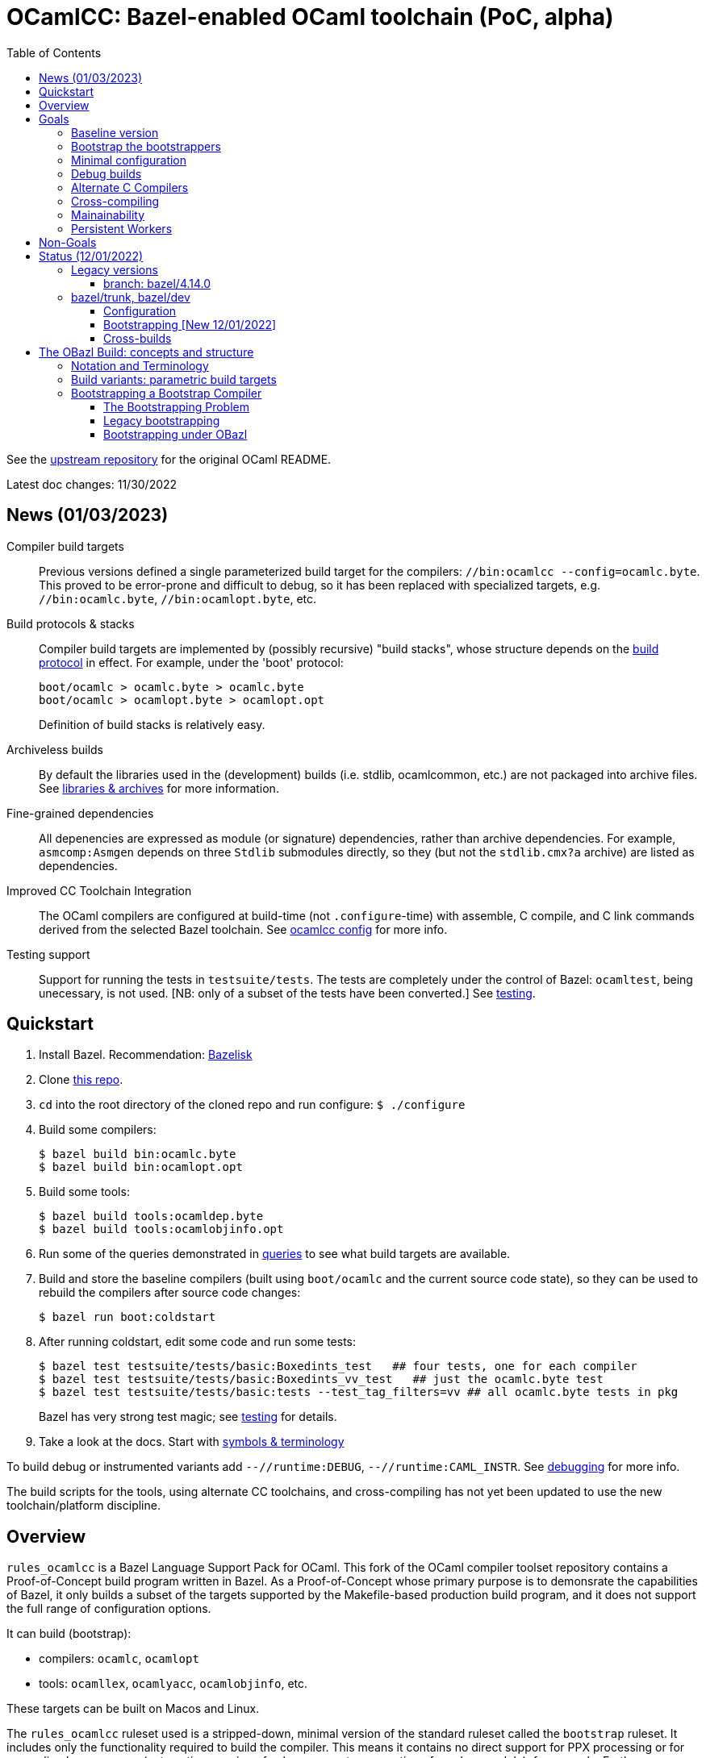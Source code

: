 = OCamlCC:  Bazel-enabled OCaml toolchain (PoC, alpha)
:toc: auto
:toclevels: 3

See the link:https://github.com/ocaml/ocaml[upstream repository] for the original OCaml README.

Latest doc changes: 11/30/2022

== News (01/03/2023)

Compiler build targets::
Previous versions defined a single parameterized build target for
  the compilers: `//bin:ocamlcc --config=ocamlc.byte`. This proved to
  be error-prone and difficult to debug, so it has been replaced with
  specialized targets, e.g. `//bin:ocamlc.byte`,
  `//bin:ocamlopt.byte`, etc.

Build protocols & stacks::
Compiler build targets are implemented by (possibly recursive)
  "build stacks", whose structure depends on the
  link:build_protocols.adoc[build protocol] in effect. For example,
  under the 'boot' protocol:
+
    boot/ocamlc > ocamlc.byte > ocamlc.byte
    boot/ocamlc > ocamlopt.byte > ocamlopt.opt
+
Definition of build stacks is relatively easy.

Archiveless builds:: By default the libraries used in the
(development) builds (i.e. stdlib, ocamlcommon, etc.) are not packaged
into archive files. See link:bzl/docs/libraries.adoc[libraries &
archives] for more information.

Fine-grained dependencies:: All depenencies are expressed as module
(or signature) dependencies, rather than archive dependencies. For
example, `asmcomp:Asmgen` depends on three `Stdlib` submodules
directly, so they (but not the `stdlib.cmx?a` archive) are listed as
dependencies.

Improved CC Toolchain Integration:: The OCaml compilers are configured
at build-time (not `.configure`-time) with assemble, C compile, and C
link commands derived from the selected Bazel toolchain. See
link:bzl/docs/ocaml_cc_config.adoc[ocamlcc config] for more info.

Testing support:: Support for running the tests in `testsuite/tests`.
The tests are completely under the control of Bazel: `ocamltest`,
being unecessary, is not used. [NB: only of a subset of the tests have
been converted.]  See link:bzl/docs/testing.adoc[testing].

== Quickstart

1. Install Bazel.  Recommendation: link:https://github.com/bazelbuild/bazelisk[Bazelisk]

2. Clone link:https://github.com/obazl-repository/ocaml[this repo].

3. `cd` into the root directory of the cloned repo and run configure: `$ ./configure`

4. Build some compilers:

  $ bazel build bin:ocamlc.byte
  $ bazel build bin:ocamlopt.opt

5. Build some tools:

  $ bazel build tools:ocamldep.byte
  $ bazel build tools:ocamlobjinfo.opt

5. Run some of the queries demonstrated in
link:bzl/docs/queries.adoc[queries] to see what build targets are
available.

6. Build and store the baseline compilers (built using `boot/ocamlc`
and the current source code state), so they can be used to rebuild the
compilers after source code changes:

    $ bazel run boot:coldstart

7. After running coldstart, edit some code and run some tests:

    $ bazel test testsuite/tests/basic:Boxedints_test   ## four tests, one for each compiler
    $ bazel test testsuite/tests/basic:Boxedints_vv_test   ## just the ocamlc.byte test
    $ bazel test testsuite/tests/basic:tests --test_tag_filters=vv ## all ocamlc.byte tests in pkg
+
Bazel has very strong test magic; see link:bzl/docs/testing.adoc[testing] for details.

8.  Take a look at the docs.  Start with link:bzl/docs/terminology[symbols & terminology]

To build debug or instrumented variants add `--//runtime:DEBUG`,
`--//runtime:CAML_INSTR`. See link:bzl/docs/debugging.adoc[debugging]
for more info.

The build scripts for the tools, using alternate CC toolchains, and
cross-compiling has not yet been updated to use the new toolchain/platform discipline.


== Overview

`rules_ocamlcc` is a Bazel Language Support Pack for OCaml. This fork
of the OCaml compiler toolset repository contains a Proof-of-Concept
build program written in Bazel. As a Proof-of-Concept whose primary
purpose is to demonsrate the capabilities of Bazel, it only builds a
subset of the targets supported by the Makefile-based production build
program, and it does not support the full range of configuration
options.

It can build (bootstrap):

* compilers: `ocamlc`, `ocamlopt`
* tools: `ocamllex`, `ocamlyacc`, `ocamlobjinfo`, etc.

These targets can be built on Macos and Linux.

The `rules_ocamlcc`  ruleset used is a stripped-down, minimal version of the
standard ruleset called the `bootstrap` ruleset. It includes only the
functionality required to build the compiler. This means it contains
no direct support for PPX processing or for generalized namespaces
(automatic renaming of subcomponents, generation of resolver module),
for example. Furthermore, since the bootstrap ruleset is intended
solely for the purpose of bootstrapping the OCaml compilers and tools,
it is included in this repository (i.e. is not downloaded as an
external repository.)

More detailed documentation is in link:bzl/docs[bzl/docs].

Why use a minimal ruleset? Several reasons. Bootstrapping requires
some special support that is never needed for ordinary OCaml builds,
so we do not want to add that overhead to the standard ruleset. The
bootstrap ruleset is easy to understand and modify, so it serves as a
useful intro to the standard OBazl ruleset.

The build structure of the compilers is actually fairly
straightforward, in most places. It uses only one namespace (what Dune
calls a "wrapped" library), the Standard Library, whose resolver (or
"mapping") module is hand-coded. The bootstrapping process is a little
more complicated, but understandable. The most complicated part is
probably the preprocessing; but even the more complicated bits of
preprocessing are handled fairly easily by standard Bazel facilities.
It involves C interfacing. All of this makes this a useful starting
point for people interested in learning how to build OCaml software
using Obazl.


link:https://obazl.github.io/docs_obazl/[The OBazl Toolsuite] - outdated but still useful.


== Goals

=== Baseline version

The minimal Bazel build program needed to produce usable versions of the core compilers and tools.

The Big Four compilers: `ocamlc.byte`, `ocamlc.opt`, `ocamlopt.byte`, `ocamlopt.opt`.

Core tools: bytecode and native versions of: `ocamllex`, `ocamlyacc`, `ocamlobjinfo`, etc.

=== Bootstrap the bootstrappers

Build new versions of the precompiled bootstrap tools (`ocamlc` and
`ocamllex`) that come with the distribution.


=== Minimal configuration

Configuration is the most complex part of the build. The legacy build
system (Makefiles) supports many configuration options. The initial
goal is to support the minimum configuration options required to build
baseline versions of the compilers and tools.

Configuration involves:

* Auto-detected feature options set by `./configure` by interrogating
  the system. This usually results in setting `#define` macros or `-D`
  build flags in source files or headers; e.g.
+
    #define HAS_MACH_ABSOLUTE_TIME 1      #  in runtime/caml/s.h
    let ocamlc_cppflags = "-D_FILE_OFFSET_BITS=64 "  # in utils/config_ml.generated
+
* User-controllable configuration options exposed by `./configure`, e.g.
+
    --disable-debug-runtime
+
* User-controllable build options - arguments or env variables passed
  to `make`; e.g. `CC`, `CFLAGS`, etc. Many such make/compiler/linker
  variables are set to default values by `./configure`.

The OBazl rules always set such configuration items to default values.

In general configuration management under Bazel is very different (and
much easier) than it is with configure/make. I don't have detailed
documentation yet, but you can find lots of notes in link:bzl/docs[bzl/docs].

=== Debug builds

Support for link:https://github.com/google/sanitizers[sanitized]
builds of the C runtimes is a goal, but not a requirement.

=== Alternate C Compilers

Support for
link:https://sr.ht/~motiejus/bazel-zig-cc/[Zig] and link:https://github.com/grailbio/bazel-toolchain[LLVM].

=== Cross-compiling

Bazel has excellent support for cross-compilation via link:https://bazel.build/extending/platforms[platforms] and link:https://bazel.build/extending/toolchains[toolchains]; for an overview see link:https://bazel.build/concepts/platforms[Building with platforms].

Goal: cross-compile non-cross-compilers. For example, to build, on an
x86 Mac, an arm Mac compiler, an x86 Linux compiler, an arm Linux compiler, etc.

Goal: cross-compile cross-compilers. For example, to build,
on an x86 Mac, a Linux x86 -> Linux arm OCaml compiler.

=== Mainainability

Eventually the code will be simplified and easy to read.

=== Persistent Workers

Bazel supports link:https://bazel.build/remote/persistent[persistent
workers] - tools that effectively run as service providers. Without
persistent workers, the compiler must startup, run, and shutdown once
for each file it compiles. With a persistent worker, the compiler
starts up once and stays loaded; clients then pass it source files to
compile.

Implementing OCaml compilers as persistent workers is really a
separate project, but I list it here as a general goal anyway.


== Non-Goals

* Configuration completeness: it is not a goal to support all configuration
settings supported by the legacy build system. That is, it is not a
goal to expose such settings as user-controllable build options.
+
For example, here are some settings supported by `./configure` that will not be exposed:
+
** `--disable-str-lib`
** `--disable-unix-lib`* `
** `--enable-frame-pointers`
** `--disable-cfi`
** etc.
+
Bazel is certainly capable of supporting such options, but for the
baseline version it is not a goal to do so.
+

* Documentation builds.

* Simultaneous builds of multiple variants. The legacy build system
  builds `ocamlrun`, `ocamlrund`, as well as bytecode and native
  variants of the compilers and tools.  OBazl builds one thing at a time.  See below, <<parameterized_build_targets>>.

* OPAM support

* Distribution: packaging builds for distribution is not a goal. No
point in supporting release builds unless and until the maintainers
decide they want to use Bazel in production. Such packaging logic is
generally not included in Bazel language rules, whose job is solely to
build things. Instead it is provided by separate rulesets such as:
+
** link:https://github.com/bazelbuild/rules_pkg[rules_pkg]
** link:https://github.com/vaticle/bazel-distribution[bazel-distribution]

== Status  (12/01/2022)

=== Legacy versions

The OBazl code suffices to build some earlier versions, e.g. 4.14.0,
5.0. Work is underway to upgrade it to support the latest version
(5.1.x).  The 5.1.x code has a lot of changes that I do not plan to backport.

IMPORTANT: The code does not yet support the "fixpoint" build
expressed by the Makefiles. Instead it uses "stages": the bootstrap
compiler (the precompiled `ocamlc` that comes with the distribution)
is used to build the stage1 `ocamlc`, which is used to build the
stage2 `ocamlc`.  This mechanism is still under development.

==== branch: bazel/4.14.0

All the compilers and tools build.

=== bazel/trunk, bazel/dev

The main branch of this repository is `bazel/trunk`; it tracks the
`trunk` branch of the upstream repository (and so may be outdated at
any given point in time).

The `bazel/dev` is where development happens.


==== Configuration

The Bazel build program supports command-line options to control:

* Platform-based toolchain selection - see link:bzl/docs/toolchains.adoc[toolchains] for more information
* Build subvariants - standard, debug, and instrumented builds - see link:bzl/docs/build_variants.adoc[build_variants]
* Debugging profiles. Debugging configuration is rather involved,
  since the C runtimes and the OCaml tools can be debugged separately.
  Furthermore, there are two kinds of debugging: one involves building
  with `-g` and use of the debugger, and other (for C) involves
  setting preproccessor macros (typically `-DDEBUG`) whether or not
  `-g` is used. The Bazel build program affords fine-grained control
  of debug profiles - see link:bzl/docs/debugging.adoc[debugging] for details.
* Compile/link flags - by default, bootstrapping builds use flags like
  `-nostdlib`, `-use-prims`, `-principal`, etc. These are globally
  controllable. For example during development one might want to use
  `-no-principal`, or use a customize `primitives` file. These
  configurations can be set on the command line (or via `.bazelrc`).
  See link:bzl/docs/configuration.adoc[configuration] for more
  information.
* Build structure configuration. For lack of a better term. For
  example, configuration setting `--//config:sig_src` (subject to
  renaming) can be used to control whether or not `.mli` files are
  separately compiled, if the build targets are configured to use it.  For an example see target link:https://github.com/obazl-repository/ocaml/blob/1cef348aa2fd3536883169ad8b371d5c36870736/stdlib/BUILD.bazel#L2320-L2328[Stdlib.Weak].

==== Bootstrapping [New 12/01/2022]

The legacy makefile-based build defines multiple targets, one for each
of the Big Four compilers, and more for variants.

The Bazel build has a single compiler target, `//bin:ocamlcc`. Build
variants are selected by passing arguments controlling build and
target platforms and some other build parameters, as noted above in
the Quickstart section.

Building proceeds in stages. The first ("boot") stage uses the
precompiled compiler (`boot/ocamlc`) to build a new `ocamlc.byte`. The
next stage uses the new compiler to build `ocamlopt.byte`. If the
ultimate target is a native compiler, then there is a third stage that
uses the new `ocamlopt.byte` to build either `ocamlc.opt` or
`ocamlopt.opt`.

Each stage is built from the previous stage.

==== Cross-builds

NOTE: 12/01/2022: Cross-compiling has not yet been adapted to use the new bootstrapping discipline.

Cross-compilation of the runtimes works: you can build a Linux x86_64
runtime on a MacOS x86_64 build host, for example. Cross-compilation
of the OCaml tools is currently limited to what can be produced by the
`vm>vm` bootstrap compiler, i.e. `ocamlopt.byte`, which runs on the VM
and emits native code. But support for variants of `ocamlopt.byte`
targeting different native platforms is not yet supported. Only the
variant targeting the local native platform is supported.

For more information see link:bzl/docs/cross_compilation.adoc[bzl/docs/cross_compilation.adoc]



== The OBazl Build: concepts and structure

WARNING: You must run `./configure` before running Bazel builds.

Just some notes to help the reader of the code:

=== Notation and Terminology

12/01/2022: obsolete terminology, see instead
link:bzl/docs/platforms.adoc[platforms]

* *bootstrap compiler* (aka boot compiler) - the precompiled `ocamlc`
  compiler that comes with the distribution, or one produced by the
  bootstrap build described below. A bootstrap compiler is "vanilla",
  with a fixed, minimal configuration. Bootstrap compilers are used to
   compile local compilers.

* *local compiler* - a compiler produced by the bootstrap compiler. May have a custom configuration.
+
NOTE: the distinction between bootstrap and local compilers gives us
two distinct build protocols.
+
* *baseline environment* - the bootstrap compiler plus the initial
   build of the (unedited sources of) the runtime libs and programs
   (e.g. ocamlrun, ocamllex), plus the initial build of the stdlib.
   The legacy build system keeps all this sequestered by copying it
   into `boot/`. Everything except the bootstrap compiler, is built by
   the bootstrap compiler, so its bytecode is interpretable by the
   initial build of the runtime. I.e anything the bootstrap compiler
   builds must be interpreted by the initial build of `ocamlrun`.

* *compiler types* - notation: `(platform>platform)`

  ** platforms: `vm`, `sys` (native arch of the local machine), or a
     specific architecture name, e.g. `amd64`, `arm`.

  ** OCaml provides four compiler types:

    *** `(vm>vm)` - `ocamlc.byte`
    *** `(sys>vm)` - `ocamlc.opt`
    *** `(sys>sys)` - `ocamlopt.opt`
    *** `(vm>sys)`     - `ocamlopt.byte`


=== Build variants: parametric build targets [[parameterized_build_targets]]

The legacy build system defines a different build target for each
compiler type: `ocamlc.byte`, `ocamlc.opt`, `ocamlopt.byte`, and
`ocamlopt.opt`, and similarly for other tools. The Bazel program
treats these as build variants of a single target: `//bin:ocamlcc`.
The variant built is controlled by configuration settings that may be
passed on the command line or saved in a `.bazelrc` file.

The runtimes also come in variants: standard, debug, and instrumented.
Each gets a separate build target in the legacy system, and has a
separate name (`ocamlrun`, `ocamlrund`, `ocamlruni` etc.). Bazel
treats these too as variants of a parameterized build target. For
example, passing `--//runtime:instr` tells Bazel to build
the instrumented variant of the runtime (i.e. `ocamlruni`)

A consequence of this approach is that different variants are not
distinguished by name; for example the debug runtime would be
`ocamlrun` built with debugging enabled, not `ocamlrund`. This should
be fine during development, where there is no point in building a
variant you do not plan to use. For distribution, this would require
that the distribution build include logic to build and rename all
required variants. Since Bazel is designed for scriptability this
should not be a problem.

Simultaneous building of multiple variants can be done, but it is not
a goal for the baseline build program.


For example:

* `runtime/libcamlrun.a`
* `runtime/libcamlrund.a`
* `runtime/libcamlruni.a`
* `runtime/libcamlrun_pic.a`
* `runtime/libcamlrun_shared.a`

NOTE: below we use `libcamlrun*.a` to indicate any of the variants.

In this case OBazl instead defines a single target,
`//runtime:camlrun`, controlled by a set of build arguments. For
example, to build a debug version of `libocamlrun.a`:

```
    $ bazel build runtime:camlrun --//runtime:DEBUG
```

To build an instrumented version:

```
    $ bazel build runtime:camlrun --//runtime:INSTRUMENT
```

NOTE: the current OBazl version does not provide a means of specifying
some build variations, e.g. .pic or shared.

=== Bootstrapping a Bootstrap Compiler [[bootstrapp]]

==== The Bootstrapping Problem


To build a new bootstrap compiler.

In a nutshell:

1. Use the old bootstrap compiler to:
  ** build a new vm runtime lib (`libcamlrun*.a`) and link it into `boot/`
  ** build a new runtime pgm (ocamlrun) and copy it to `boot/`
  ** build a new stdlib copy the files to `boot/`
+
This gives us a `boot` directory containing the "old" compiler, runtime, and stdlib.
+
2. Then build all the other stuff, using the old runtime, compiler and stdlib
+
The new compiler is `./ocamlc`. It was emitted by the bootstrap
  compiler, so it must be run by `boot/ocamlrun`. But it emits
  bytecode for `runtime/ocamlrun`, so any program it compiles must be
  run by `runtime/ocamlrun`.
+
The distinction between `boot/ocamlrun` and `runtime/ocamlrun` is
essential, since the new boot compiler may involve changes to the
runtime. This might involve changes in the way the interpreter works,
so there would be changes in the C code in `runtime` as well as
changes in the OCaml sources of the compiler - for example, in the OCaml
code in `bytecomp` responsible for emitting bytecode.

The initial (coldstart) build of `ocamlrun` interprets bytecode
emitted by `boot/ocamlc`. If we change the runtime we do not want to
copy it into `boot/` since we need that "old" runtime to interpret
what the boot compiler emits - and we'll need that to run the new
`ocamlc`, which will be built by the old bootstrap compiler. So we
leave it in `runtime`. We then use the boot compiler to build a
new version of `ocamlc`. This version, presumably, is designed to emit
bytecode for the new runtime.  Obviously we do not want to copy it into `boot`.

 So `boot/ocamlrun` was built by the
bootstrap compiler, and interprets bytecode emitted by
+
2. Edit the code, building `coreall`to rebuild the runtime, compiler, tools, etc.
3. Once the code is good, build a new bootstrap compile by
  * 

But once we're sure our new version of `ocamlc` works, we will copy it into
`boot`, overwriting the old version.

==== Legacy bootstrapping

===== coldstart

Targets are `world` and `world.opt`.  Here we address only the former.

```
world: coldstart
	$(MAKE) all
```

```
COLDSTART:
	$(MAKE) runtime-all
	$(MAKE) -C stdlib \
	  OCAMLRUN='$$(ROOTDIR)/runtime/ocamlrun$(EXE)' \
	  CAMLC='$$(BOOT_OCAMLC) $(USE_RUNTIME_PRIMS)' all
	rm -f boot/ocamlrun$(EXE)
	cp runtime/ocamlrun$(EXE) boot/ocamlrun$(EXE)
	cd boot; rm -f $(LIBFILES)
	cd stdlib; cp $(LIBFILES) ../boot
	cd boot; $(LN) ../runtime/libcamlrun.$(A) .
```

Target `coldstart` expresses the initial step of any build (bootstrap or local):

1. Build all vm runtime variants (libocamlrun*.a, ocamlrun*.a plus a few other pieces)
2. Build all stdlib targets (using newly build runtime/ocamlrun and boot/ocamlc)
3. Delete any previously built `boot/ocamlrun`
4. Copy `runtime/ocamlrun` to `boot/ocamlrun`
5. Copy the stdlib files to `boot/`
6. link newly built vm runtime lib variant (`libcamlrun*.a`) into `boot/`

The result is a `boot` directory containing the "old" (i.e. bootstrap)
compiler `boot/ocamlc` plus newly a built vm runtime and stdlib.

The build then proceeds with `make all`, which builds the following:

1. Link `runtime/libcamlrun*.a` into  `stlib/`  (why?)
  ** NB: `stdlib/header.c` is "The launcher for bytecode executables
     (if #! is not working)", which presumably needs libocamlrun.a.
2. Build `ocamlc`
3. `ocamlyacc`
4. `ocamllex`
5. etc.

The dev can now edit, then `make coreall`. Note that target `all`
depends on `coreall`. Target `coreall` builds the "core" system - the
minimal parts needed for a functioning compiler. Since we're assuming
that the developer is working on a new bootstrap compiler (and not,
say the toplevel program `ocaml`) `make coreall` should suffice. It builds:

* vm runtime libs and programs in `runtime/`
  ** recall that `coldstart` also did this, but it then linked `runtime/libcamlrun*.a` into `boot/`
  ** also links `runtime/libcamlrun*.a` into `stdlib/`
* ocamlc
* ocamllex
* ocamltools
  ** ocamlc
  ** ocamllex
  ** compilerlibs/ocamlmiddleend.cma
  ** target `all` in `tools/Makefile`: ocamldep, ocamlprof, ocamlcp, ocamloptp,
     ocamlmklib, ocamlmktop, ocamlcmt, dumpobj, ocamlobjinfo, primreq,
     stripdebug, cmpbyt
* the stdlib - note that this was also built by target `coldstart`

The remaining targets built by `make all` are not essential to working with the compiler:

* `ocaml` - toplevel (repl)
* otherlibraries: dynlink, str, systhreads, unix, runtime_events (in `otherlibs/`)
* othertools: target `othertools` in `tools/Makefile`,  builds `ocamlmktop_init.cmo`, ocamltex
* manpages

Once everything is hunky-dory the bootstrap
target will build the new bootstrap compiler.

===== The bootstrap step


```
bootstrap: cobaseline
# utils/config.ml must be restored to config.status's configuration
# lex/ocamllex$(EXE) was stripped in order to compare it
	rm -f utils/config.ml lex/ocamllex$(EXE)
	$(MAKE) all
```

Target `cobaseline` is the "Core bootstrapping cycle". Bootstrapping
here involves the notion of "promoting" (i.e. copying) newly built
stuff into the `boot/` subdir, and recursively (kinda) using the
compiler to build itself until it reaches a fixed point (where the
build output is equal to its input).

First step of cobaseline is to "promote" the new compiler and runtime -
copy (not link) them into `boot`, overwriting the original `ocamlc` (and
`ocamllex`). It also copies stdlib files into `boot`. (Why?)

Then it rebuilds ocamlc, ocamllex, ocamltools, using the newly
installed boot compiler, and using the "fixed" config.ml file. Then
the stdlib is rebuilt with the new compiler and runtime, and these new
new versions are promoted again. Then the whole shmear (target core)
is rebuilt.

Note that `bootstrap` depends on `cobaseline`, then runs `make all`, and
target `all` depends on `coreall`.

What's the difference between `cobaseline` and `coreall`? The former
makes target `partialclean`, which deletes a bunch of stuff, then
rebuilds things and "promotes" them. Both build `ocamlc`, `ocamllex`,
and `ocamltools`, but `cobaseline` does this with flag
`IN_COREBOOT_CYCLE` enabled. They also both build the stdlib, but
`cobaseline` does this using `runtime/ocamlrun`, whereas `coreall` does
it using `boot/ocamlrun`. Why? Remember that the `coldstart` target
built `runtime/ocamlrun` and then linked it into `boot/`. But
`bootstrap` then (by running `make all`) rebuilds `runtime/ocamlrun`
_without_ copying it into `boot`.

(IOW: `boot/ocamlrun` was built with the old bootstrap compiler;
`runtime/ocamlrun` is built by the new bootstrap compiler?)

(Only `coldstart` copies `runtime/ocamlrun` into `boot/ocamlrun`)

Note that target `bootstrap`, like target `world`, runs `$(MAKE) all`.
But it depends on `cobaseline` instead of `coldstart`. The former is
responsible for "promoting" stuff

IMPORTANT: the result of target cobaseline is a new bootstrap compiler,
not a local compiler.

in the root Makefile:

```
cobaseline:
# Promote the new compiler but keep the old runtime
# This compiler runs on boot/ocamlrun and produces bytecode for
# runtime/ocamlrun
	$(MAKE) promote-cross

# Rebuild ocamlc and ocamllex (run on runtime/ocamlrun)
# utils/config.ml will have the fixed bootstrap configuration
	$(MAKE) partialclean
	$(MAKE) IN_COREBOOT_CYCLE=true ocamlc ocamllex ocamltools  # almost same as coreall: actions

	$(MAKE) library-cross   # Rebuild the library (using runtime/ocamlrun ./ocamlc)

        # Promote the new compiler and the new runtime (??? runtime only?)
	$(MAKE) OCAMLRUN=runtime/ocamlrun$(EXE) promote

# Rebuild the core system
# utils/config.ml must still have the fixed bootstrap configuration
	$(MAKE) partialclean
	$(MAKE) IN_COREBOOT_CYCLE=true core
# Check if fixpoint reached
	$(MAKE) compare
```

NB: target core depends on coldstart, then runs coreall


```
promote-cross: promote-common
# NOTE: promote-common just repeats some of what target coldstart did
PROMOTE ?= cp
promote-common:
	$(PROMOTE) ocamlc$(EXE) boot/ocamlc
	$(PROMOTE) lex/ocamllex$(EXE) boot/ocamllex
	cd stdlib; cp $(LIBFILES) ../boot
```

```
# NB: library-cross: is same as library:, except the latter has
# OCAMLRUN = boot/ocamlrun, which is the ocamlrun copied to boot by
# target coldstart.  Why?

library-cross:
	$(MAKE) -C stdlib OCAMLRUN=../runtime/ocamlrun$(EXE) all
```

```
promote: PROMOTE = $(OCAMLRUN) tools/stripdebug
promote: promote-common
	rm -f boot/ocamlrun$(EXE)
	cp runtime/ocamlrun$(EXE) boot/ocamlrun$(EXE)
```

```
\## remove generated files:
partialclean::
	rm -f ocamlopt$(EXE)
partialclean::
	rm -f ocaml$(EXE)
partialclean::
	rm -f parsing/lexer.ml
partialclean::
	rm -f utils/config.ml \
	      utils/config_main.ml utils/config_main.mli \
	      utils/config_boot.ml utils/config_boot.mli \
        utils/domainstate.ml utils/domainstate.mli
etc.
```

```
compare:
# The core system has to be rebuilt after bootstrap anyway, so strip ocamlc
# and ocamllex, which means the artefacts should be identical.
```

==== Bootstrapping under OBazl

With Bazel we can dispense with the business of copying and linking
files into the `boot` subdirectory.

All we need do is get the dependency structure right, and things will
always be built in the correct order.

VM builds:

In general: all (OCaml) build targets depend on a runtime (VM) and a
compiler that runs on it (i.e. a vm>vm compiler).

The stdlib build depends only on the runtime and compiler. Other
builds depend on the stdlib as well as the runtime and compiler.

The first thing built after the runtime and stdlib is a new `ocamlc` compiler.


`utils/config.ml` - special role. Dynamically created from either
`confg_boot.ml` or `config_main.ml`, depending on flag
`IN_COREBOOT_CYCLE`.

WARNING: the config stuff is now in link:config[//config]
